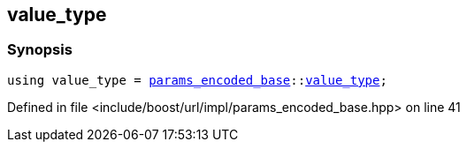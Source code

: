 :relfileprefix: ../../../../
[#B93BFD4BE4BBBD692BDD998BAFE6D176302D7147]
== value_type



=== Synopsis

[source,cpp,subs="verbatim,macros,-callouts"]
----
using value_type = xref:reference/boost/urls/params_encoded_base.adoc[params_encoded_base]::xref:reference/boost/urls/params_encoded_base/value_type.adoc[value_type];
----

Defined in file <include/boost/url/impl/params_encoded_base.hpp> on line 41

